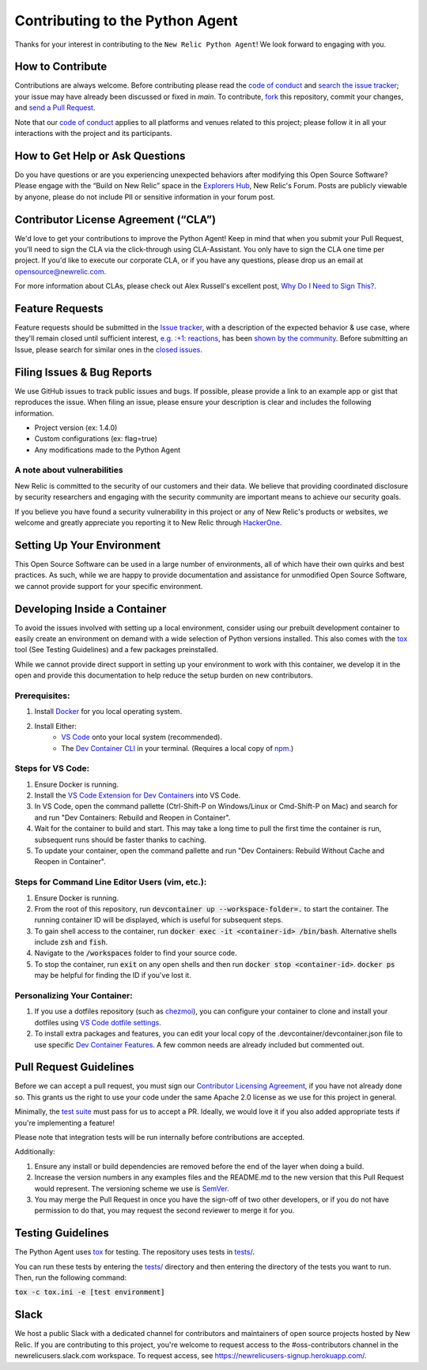 Contributing to the Python Agent
=================================

Thanks for your interest in contributing to the ``New Relic Python Agent``! We look forward to engaging with you.

How to Contribute
-----------------

Contributions are always welcome. Before contributing please read the
`code of conduct <https://github.com/newrelic/.github/blob/master/CODE_OF_CONDUCT.md>`__ and `search the issue tracker <../../issues>`__; your issue may have already been discussed or fixed in `main`. To contribute, `fork <https://help.github.com/articles/fork-a-repo/>`__ this repository, commit your changes, and `send a Pull Request <https://help.github.com/articles/using-pull-requests/>`__.

Note that our `code of conduct <https://github.com/newrelic/.github/blob/master/CODE_OF_CONDUCT.md>`__ applies to all platforms and venues related to this project; please follow it in all your interactions with the project and its participants.

How to Get Help or Ask Questions
--------------------------------

Do you have questions or are you experiencing unexpected behaviors after
modifying this Open Source Software? Please engage with the “Build on
New Relic” space in the `Explorers
Hub <https://discuss.newrelic.com/c/build-on-new-relic/Open-Source-Agents-SDKs>`__,
New Relic's Forum. Posts are publicly viewable by anyone, please do not
include PII or sensitive information in your forum post.

Contributor License Agreement (“CLA”)
-------------------------------------

We'd love to get your contributions to improve the Python Agent! Keep in mind that when you submit your Pull Request, you'll need to sign the CLA via the click-through using CLA-Assistant. You only have to sign the CLA one time per project. If you'd like to execute our corporate CLA, or if you have any questions, please drop us an email at opensource@newrelic.com.

For more information about CLAs, please check out Alex Russell's excellent post,
`Why Do I Need to Sign This? <https://infrequently.org/2008/06/why-do-i-need-to-sign-this/>`__.

Feature Requests
----------------

Feature requests should be submitted in the `Issue tracker <../../issues>`__, with a description of the expected behavior & use case, where they'll remain closed until sufficient interest, `e.g. :+1: reactions <https://help.github.com/articles/about-discussions-in-issues-and-pull-requests/>`__, has been `shown by the community <../../issues?q=label%3A%22votes+needed%22+sort%3Areactions-%2B1-desc>`__. Before submitting an Issue, please search for similar ones in the
`closed issues <../../issues?q=is%3Aissue+is%3Aclosed+label%3Aenhancement>`__.

Filing Issues & Bug Reports
---------------------------

We use GitHub issues to track public issues and bugs. If possible,
please provide a link to an example app or gist that reproduces the
issue. When filing an issue, please ensure your description is clear and
includes the following information.

* Project version (ex: 1.4.0)
* Custom configurations (ex: flag=true)
* Any modifications made to the Python Agent 

A note about vulnerabilities
^^^^^^^^^^^^^^^^^^^^^^^^^^^^

New Relic is committed to the security of our customers and their data.
We believe that providing coordinated disclosure by security researchers
and engaging with the security community are important means to achieve
our security goals.

If you believe you have found a security vulnerability in this project
or any of New Relic's products or websites, we welcome and greatly
appreciate you reporting it to New Relic through
`HackerOne <https://hackerone.com/newrelic>`__.

Setting Up Your Environment
---------------------------

This Open Source Software can be used in a large number of environments,
all of which have their own quirks and best practices. As such, while we
are happy to provide documentation and assistance for unmodified Open
Source Software, we cannot provide support for your specific
environment.

Developing Inside a Container
-----------------------------

To avoid the issues involved with setting up a local environment, consider 
using our prebuilt development container to easily create an environment
on demand with a wide selection of Python versions installed. This also
comes with the `tox <https://github.com/tox-dev/tox>`__ tool (See Testing Guidelines) and a few packages 
preinstalled. 

While we cannot provide direct support in setting up your environment
to work with this container, we develop it in the open and provide this
documentation to help reduce the setup burden on new contributors.

Prerequisites:
^^^^^^^^^^^^^^

1. Install `Docker <https://www.docker.com/>`__ for you local operating system.
2. Install Either:
    * `VS Code <https://code.visualstudio.com/>`__ onto your local system (recommended).
    * The `Dev Container CLI <https://github.com/devcontainers/cli>`__ in your terminal. (Requires a local copy of `npm <https://docs.npmjs.com/downloading-and-installing-node-js-and-npm>`__.)

Steps for VS Code:
^^^^^^^^^^^^^^^^^^

1. Ensure Docker is running.
2. Install the `VS Code Extension for Dev Containers <https://marketplace.visualstudio.com/items?itemName=ms-vscode-remote.remote-containers>`__ into VS Code.
3. In VS Code, open the command pallette (Ctrl-Shift-P on Windows/Linux or Cmd-Shift-P on Mac) and search for and run "Dev Containers: Rebuild and Reopen in Container".
4. Wait for the container to build and start. This may take a long time to pull the first time the container is run, subsequent runs should be faster thanks to caching.
5. To update your container, open the command pallette and run "Dev Containers: Rebuild Without Cache and Reopen in Container".

Steps for Command Line Editor Users (vim, etc.):
^^^^^^^^^^^^^^^^^^^^^^^^^^^^^^^^^^^^^^^^^^^^^^^^

1. Ensure Docker is running.
2. From the root of this repository, run :code:`devcontainer up --workspace-folder=.` to start the container. The running container ID will be displayed, which is useful for subsequent steps.
3. To gain shell access to the container, run :code:`docker exec -it <container-id> /bin/bash`. Alternative shells include :code:`zsh` and :code:`fish`.
4. Navigate to the :code:`/workspaces` folder to find your source code.
5. To stop the container, run :code:`exit` on any open shells and then run :code:`docker stop <container-id>`. :code:`docker ps` may be helpful for finding the ID if you've lost it.

Personalizing Your Container:
^^^^^^^^^^^^^^^^^^^^^^^^^^^^^

1. If you use a dotfiles repository (such as `chezmoi <https://www.chezmoi.io/>`__), you can configure your container to clone and install your dotfiles using `VS Code dotfile settings <https://code.visualstudio.com/docs/devcontainers/containers#_personalizing-with-dotfile-repositories>`__.
2. To install extra packages and features, you can edit your local copy of the .devcontainer/devcontainer.json file to use specific `Dev Container Features <https://containers.dev/features>`__. A few common needs are already included but commented out.

Pull Request Guidelines
-----------------------

Before we can accept a pull request, you must sign our `Contributor
Licensing Agreement <#contributor-license-agreement-cla>`__, if you have
not already done so. This grants us the right to use your code under the
same Apache 2.0 license as we use for this project in general.

Minimally, the `test suite <#testing-guidelines>`__ must pass for us to
accept a PR. Ideally, we would love it if you also added appropriate
tests if you're implementing a feature!

Please note that integration tests will be run internally before contributions are accepted.

Additionally:

1. Ensure any install or build dependencies are removed before the end of the layer when doing a build.
2. Increase the version numbers in any examples files and the README.md to the new version that this Pull Request would represent. The versioning scheme we use is `SemVer <http://semver.org/>`__.
3. You may merge the Pull Request in once you have the sign-off of two other developers, or if you do not have permission to do that, you may request the second reviewer to merge it for you.

Testing Guidelines
------------------

The Python Agent uses `tox <https://github.com/tox-dev/tox>`__ for
testing. The repository uses tests in
`tests/ <tests/>`__.

You can run these tests by entering the `tests/ <tests/>`__ directory and then entering the directory of the tests you want to run. Then, run the following command:

:code:`tox -c tox.ini -e [test environment]`

Slack
-----

We host a public Slack with a dedicated channel for contributors and maintainers of open source projects hosted by New Relic.  If you are contributing to this project, you're welcome to request access to the #oss-contributors channel in the newrelicusers.slack.com workspace.  To request access, see https://newrelicusers-signup.herokuapp.com/. 

